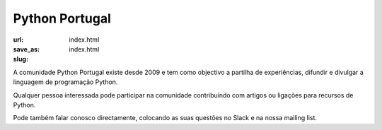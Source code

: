 ===============
Python Portugal
===============

:url:
:save_as: index.html
:slug: index.html


.. image:: /images/python3.png
    :class: img-fluid rounded mx-auto d-block
    :align: center
    :alt: homem com cobra na mão e castelo ao fundo com bandeira portuguesa


A comunidade Python Portugal existe desde 2009 e tem como objectivo a partilha de experiências,  difundir e divulgar a linguagem de programação Python.

Qualquer pessoa interessada pode participar na comunidade contribuindo com artigos ou ligações para recursos de Python.

Pode também falar conosco directamente, colocando as suas questões no Slack e na nossa mailing list.





